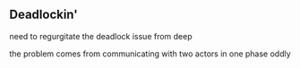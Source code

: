 ** Deadlockin'
need to regurgitate the deadlock issue from deep

the problem comes from communicating with two actors in one phase
oddly









